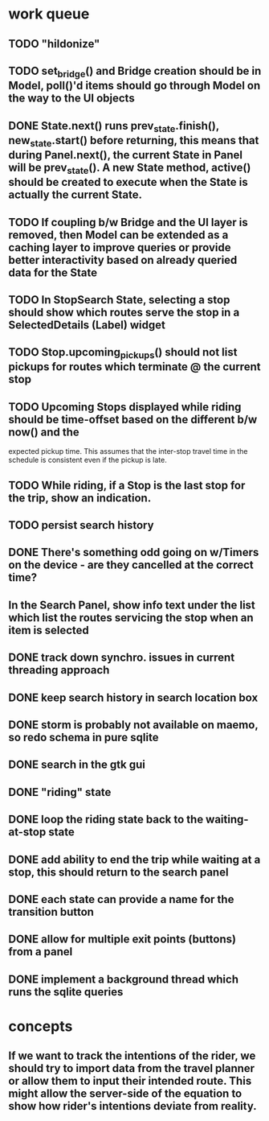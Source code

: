 * work queue
** TODO "hildonize"
** TODO set_bridge() and Bridge creation should be in Model, poll()'d items should go through Model on the way to the UI objects
** DONE State.next() runs prev_state.finish(), new_state.start() before returning, this means that during Panel.next(), the current State in Panel will be prev_state(). A new State method, active() should be created to execute when the State is actually the current State.
   CLOSED: [2009-11-07 Sat 18:25]
** TODO If coupling b/w Bridge and the UI layer is removed, then Model can be extended as a caching layer to improve queries or provide better interactivity based on already queried data for the State
** TODO In StopSearch State, selecting a stop should show which routes serve the stop in a SelectedDetails (Label) widget
** TODO Stop.upcoming_pickups() should not list pickups for routes which terminate @ the current stop
** TODO Upcoming Stops displayed while riding should be time-offset based on the different b/w now() and the 
   expected pickup time. This assumes that the inter-stop travel time in the schedule is consistent even if
   the pickup is late.
** TODO While riding, if a Stop is the last stop for the trip, show an indication.
** TODO persist search history
** DONE There's something odd going on w/Timers on the device - are they cancelled at the correct time?
   CLOSED: [2009-11-07 Sat 17:52]
** In the Search Panel, show info text under the list which list the routes servicing the stop when an item is selected
** DONE track down synchro. issues in current threading approach
   CLOSED: [2009-10-15 Thu 19:25]
** DONE keep search history in search location box
   CLOSED: [2009-09-19 Sat 20:25]
** DONE storm is probably not available on maemo, so redo schema in pure sqlite
   CLOSED: [2009-09-19 Sat 18:49]
** DONE search in the gtk gui
   CLOSED: [2009-09-07 Mon 01:43]

** DONE "riding" state
   CLOSED: [2009-09-07 Mon 14:51]

** DONE loop the riding state back to the waiting-at-stop state
   CLOSED: [2009-09-07 Mon 15:06]

** DONE add ability to end the trip while waiting at a stop, this should return to the search panel
   CLOSED: [2009-09-19 Sat 19:50]
** DONE each state can provide a name for the transition button
   CLOSED: [2009-09-19 Sat 19:50]
** DONE allow for multiple exit points (buttons) from a panel
   CLOSED: [2009-09-19 Sat 19:50]
** DONE implement a background thread which runs the sqlite queries
   CLOSED: [2009-10-08 Thu 19:02]

* concepts
** If we want to track the intentions of the rider, we should try to import data from the travel planner or allow them to input their intended route. This might allow the server-side of the equation to show how rider's intentions deviate from reality.
